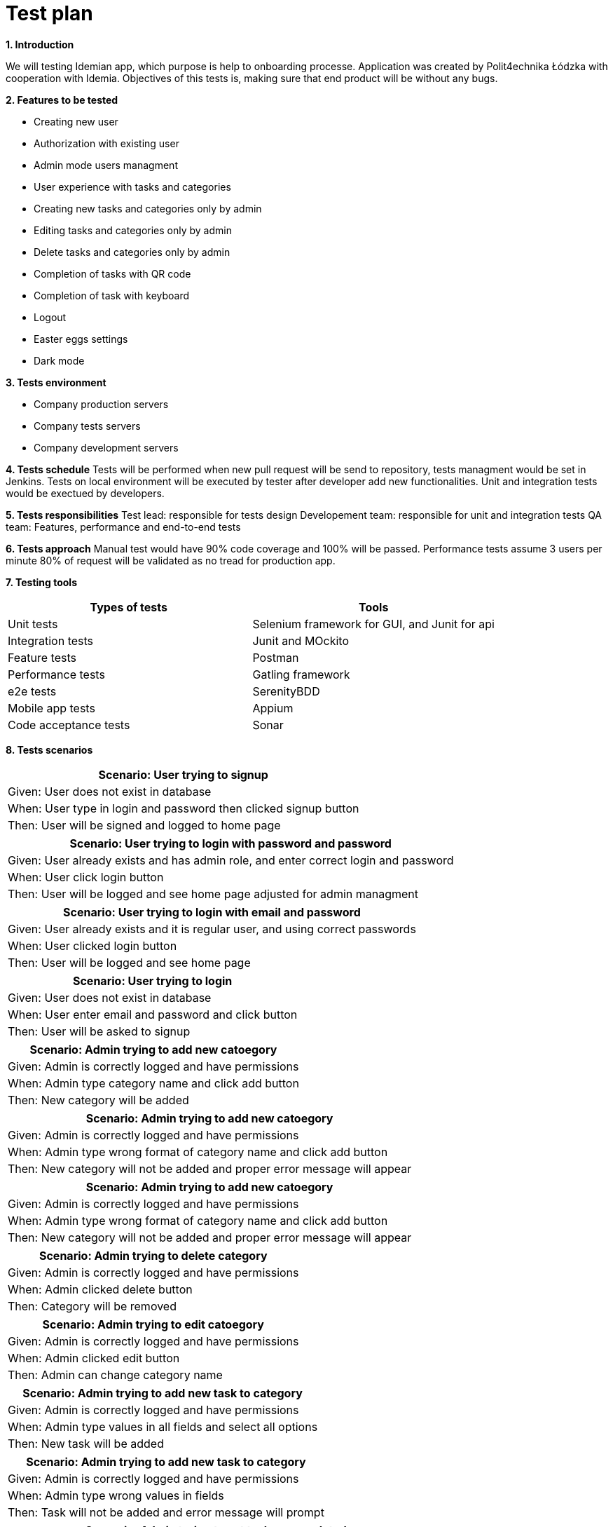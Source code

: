 = Test plan

*1. Introduction*

We will testing Idemian app, which purpose is  help to onboarding processe. Application was created by Polit4echnika Łódzka with cooperation with Idemia. Objectives of this tests is, making sure that end product will be without any bugs.

*2. Features to be tested*

- Creating new user
- Authorization with existing user
- Admin mode users managment
- User experience with tasks and categories
- Creating new tasks and categories only by admin
- Editing tasks and categories only by admin
- Delete tasks and categories only by admin
- Completion of tasks with QR code
- Completion of task with keyboard
- Logout
- Easter eggs settings
- Dark mode

*3. Tests environment*

- Company production servers
- Company tests servers
- Company development servers

*4. Tests schedule*
Tests will be performed when new pull request will be send to repository, tests managment would be set in Jenkins.
Tests on local environment will be executed by tester after developer add new functionalities.
Unit and integration tests would be exectued by developers.

*5. Tests responsibilities*
Test lead: responsible for tests design
Developement team: responsible for unit and integration tests
QA team: Features, performance and end-to-end tests

*6. Tests approach*
Manual test would have 90% code coverage and 100% will be passed.
Performance tests assume 3 users per minute 80% of request will be validated as no tread for production app.


*7. Testing tools*

|===
|Types of tests |Tools

|Unit tests
|Selenium framework for GUI, and Junit for api

|Integration tests
|Junit and MOckito

|Feature tests
|Postman

|Performance tests
|Gatling framework

|e2e tests
|SerenityBDD

|Mobile app tests
|Appium

|Code acceptance tests
|Sonar
|===

*8. Tests scenarios*

|===
|Scenario: User trying to signup

|Given: User does not exist in database

|When: User type in login and password then clicked signup button

|Then: User will be signed and logged to home page

|===

|===
|Scenario: User trying to login with password and password

|Given: User already exists and has admin role, and enter correct login and password

|When: User click login button

|Then: User will be logged and see home page adjusted for admin managment

|===

|===
|Scenario: User trying to login with email and password

|Given: User already exists and it is regular user, and using correct passwords

|When: User clicked login button

|Then: User will be logged and see home page

|===

|===
|Scenario: User trying to login

|Given: User does not exist in database

|When: User enter email and password and click button

|Then: User will be asked to signup

|===

|===
|Scenario: Admin trying to add new catoegory

|Given: Admin is correctly logged and have permissions

|When: Admin type category name and click add button

|Then: New category will be added

|===

|===
|Scenario: Admin trying to add new catoegory

|Given: Admin is correctly logged and have permissions

|When: Admin type wrong format of category name and click add button

|Then: New category will not be added and proper error message will appear

|===

|===
|Scenario: Admin trying to add new catoegory

|Given: Admin is correctly logged and have permissions

|When: Admin type wrong format of category name and click add button

|Then: New category will not be added and proper error message will appear

|===

|===
|Scenario: Admin trying to delete category

|Given: Admin is correctly logged and have permissions

|When: Admin clicked delete button

|Then: Category will be removed

|===

|===
|Scenario: Admin trying to edit catoegory

|Given: Admin is correctly logged and have permissions

|When: Admin clicked edit button

|Then: Admin can change category name

|===

|===
|Scenario: Admin trying to add new task to category

|Given: Admin is correctly logged and have permissions

|When: Admin type values in all fields and select all options

|Then: New task will be added

|===

|===
|Scenario: Admin trying to add new task to category

|Given: Admin is correctly logged and have permissions

|When: Admin type  wrong values in fields

|Then: Task will not be added and error message will prompt

|===

|===
|Scenario: Admin trying to set task as completed

|Given: Admin is correctly logged, have permissions and have QR to scan

|When: Admin click scan button and scan correct QR

|Then: Task will be removed to done quests section and will be marked as done

|===

|===
|Scenario: Admin trying to set task as completed

|Given: Admin is correctly logged, have permissions and have QR code to type

|When: Admin click scan button and type in code

|Then: Task will be removed to done questes section and will be marked as done

|===

|===
|Scenario: Admin trying to delete task

|Given: Admin is correctly logged and have permissions

|When: Admin clicked delete task button

|Then: Task will be removed

|===

|===
|Scenario: Admin trying to edit task

|Given: Admin is correctly logged and have permissions

|When: Admin clicked on task, and typed new datas to task template

|Then: Task is changed

|===

|===
|Scenario: Admin trying to get QR code

|Given: Admin is correctly logged and have permissions

|When: Admin clicked on task, and then clicked on QR button

|Then: QR code will be shown and user can download it or print

|===

|===
|Scenario: Admin trying to see user profile and activate admin mode

|Given: Admin is correctly logged and have permissions

|When: Admin clicked on user profile, then activate admin mode

|Then: Admin can add, edit and delete categories and tasks, activate dark mode, see user deatils and signout

|===

|===
|Scenario: User trying to see user profile

|Given: User is correctly logged

|When: USER clicked on user profile

|Then: User can activate dark mode, and could try signout

|===



*Exit criteria*

- All defects would be fixed
- All test cases would be tested and passed


